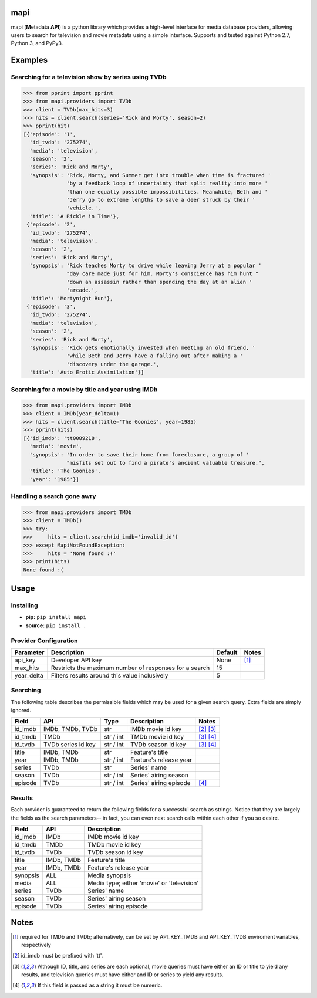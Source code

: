 |licence| |pypi| |travis_ci| |api|


mapi
====

mapi (**M**\ etadata **API**) is a python library which provides a high-level interface for media database providers, allowing users to search for television and movie metadata using a simple interface. Supports and tested against Python 2.7, Python 3, and PyPy3.


Examples
========

Searching for a television show by series using TVDb
----------------------------------------------------

>>> from pprint import pprint
>>> from mapi.providers import TVDb
>>> client = TVDb(max_hits=3)
>>> hits = client.search(series='Rick and Morty', season=2)
>>> pprint(hit)
[{'episode': '1',
  'id_tvdb': '275274',
  'media': 'television',
  'season': '2',
  'series': 'Rick and Morty',
  'synopsis': 'Rick, Morty, and Summer get into trouble when time is fractured '
              'by a feedback loop of uncertainty that split reality into more '
              'than one equally possible impossibilities. Meanwhile, Beth and '
              'Jerry go to extreme lengths to save a deer struck by their '
              'vehicle.',
  'title': 'A Rickle in Time'},
 {'episode': '2',
  'id_tvdb': '275274',
  'media': 'television',
  'season': '2',
  'series': 'Rick and Morty',
  'synopsis': 'Rick teaches Morty to drive while leaving Jerry at a popular '
              "day care made just for him. Morty's conscience has him hunt "
              'down an assassin rather than spending the day at an alien '
              'arcade.',
  'title': 'Mortynight Run'},
 {'episode': '3',
  'id_tvdb': '275274',
  'media': 'television',
  'season': '2',
  'series': 'Rick and Morty',
  'synopsis': 'Rick gets emotionally invested when meeting an old friend, '
              'while Beth and Jerry have a falling out after making a '
              'discovery under the garage.',
  'title': 'Auto Erotic Assimilation'}]


Searching for a movie by title and year using IMDb
--------------------------------------------------

>>> from mapi.providers import IMDb
>>> client = IMDb(year_delta=1)
>>> hits = client.search(title='The Goonies', year=1985)
>>> pprint(hits)
[{'id_imdb': 'tt0089218',
  'media': 'movie',
  'synopsis': 'In order to save their home from foreclosure, a group of '
              "misfits set out to find a pirate's ancient valuable treasure.",
  'title': 'The Goonies',
  'year': '1985'}]


Handling a search gone awry
---------------------------

>>> from mapi.providers import TMDb
>>> client = TMDb()
>>> try:
>>>     hits = client.search(id_imdb='invalid_id')
>>> except MapiNotFoundException:
>>>     hits = 'None found :('
>>> print(hits)
None found :(


Usage
=====

Installing
----------

- **pip:** ``pip install mapi``
- **source:** ``pip install .``


Provider Configuration
----------------------

+-------------+--------------------------------------------------------+---------+-------+
| Parameter   | Description                                            | Default | Notes |
+=============+========================================================+=========+=======+
| api_key     | Developer API key                                      | None    | [1]_  |
+-------------+--------------------------------------------------------+---------+-------+
| max_hits    | Restricts the maximum number of responses for a search | 15      |       |
+-------------+--------------------------------------------------------+---------+-------+
| year_delta  | Filters results around this value inclusively          | 5       |       |
+-------------+--------------------------------------------------------+---------+-------+


Searching
---------

The following table describes the permissible fields which may be used for a
given search query. Extra fields are simply ignored.

+----------+---------------------+-----------+------------------------+-------------+
| Field    | API                 | Type      | Description            | Notes       |
+==========+=====================+===========+========================+=============+
| id_imdb  | IMDb, TMDb, TVDb    | str       | IMDb movie id key      | [2]_ [3]_   |
+----------+---------------------+-----------+------------------------+-------------+
| id_tmdb  | TMDb                | str / int | TMDb movie id key      | [3]_ [4]_   |
+----------+---------------------+-----------+------------------------+-------------+
| id_tvdb  | TVDb series id key  | str / int | TVDb season id key     | [3]_ [4]_   |
+----------+---------------------+-----------+------------------------+-------------+
| title    | IMDb, TMDb          | str       | Feature's title        |             |
+----------+---------------------+-----------+------------------------+-------------+
| year     | IMDb, TMDb          | str / int | Feature's release year |             |
+----------+---------------------+-----------+------------------------+-------------+
| series   | TVDb                | str       | Series' name           |             |
+----------+---------------------+-----------+------------------------+-------------+
| season   | TVDb                | str / int | Series' airing season  |             |
+----------+---------------------+-----------+------------------------+-------------+
| episode  | TVDb                | str / int | Series' airing episode | [4]_        |
+----------+---------------------+-----------+------------------------+-------------+


Results
-------

Each provider is guaranteed to return the following fields for a successful
search as strings. Notice that they are largely the fields as the search
parameters-- in fact, you can even next search calls within each other if you
so desire.

+----------+------------+--------------------------------------------+
| Field    | API        | Description                                |
+==========+============+============================================+
| id_imdb  | IMDb       | IMDb movie id key                          |
+----------+------------+--------------------------------------------+
| id_tmdb  | TMDb       | TMDb movie id key                          |
+----------+------------+--------------------------------------------+
| id_tvdb  | TVDb       | TVDb season id key                         |
+----------+------------+--------------------------------------------+
| title    | IMDb, TMDb | Feature's title                            |
+----------+------------+--------------------------------------------+
| year     | IMDb, TMDb | Feature's release year                     |
+----------+------------+--------------------------------------------+
| synopsis | ALL        | Media synopsis                             |
+----------+------------+--------------------------------------------+
| media    | ALL        | Media type; either 'movie' or 'television' |
+----------+------------+--------------------------------------------+
| series   | TVDb       | Series' name                               |
+----------+------------+--------------------------------------------+
| season   | TVDb       | Series' airing season                      |
+----------+------------+--------------------------------------------+
| episode  | TVDb       | Series' airing episode                     |
+----------+------------+--------------------------------------------+


Notes
=====
.. [1] required for TMDb and TVDb; alternatively, can be set by API_KEY_TMDB
       and API_KEY_TVDB enviroment variables, respectively
.. [2] id_imdb must be prefixed with 'tt'.
.. [3] Although ID, title, and series are each optional, movie queries must have
       either an ID or title to yield any results, and television queries must
       have either and ID or series to yield any results.
.. [4] If this field is passed as a string it must be numeric.

.. |licence| image:: https://img.shields.io/github/license/jkwill87/mapi.svg
   :target: https://en.wikipedia.org/wiki/MIT_License
.. |travis_ci| image:: https://img.shields.io/travis/jkwill87/mapi/develop.svg
   :target: https://travis-ci.org/jkwill87/mapi
.. |pypi| image:: https://img.shields.io/pypi/v/mapi.svg
   :target: https://pypi.python.org/pypi/mapi
.. |api| image:: https://img.shields.io/badge/api-IMDb/TMDb/TVDb-D8D200.svg
